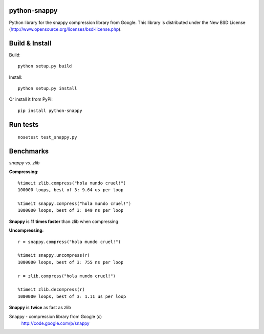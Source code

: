python-snappy
=============

Python library for the snappy compression library from Google. 
This library is distributed under the New BSD License
(http://www.opensource.org/licenses/bsd-license.php).

Build & Install
===============

Build:

::

  python setup.py build

Install:

::

  python setup.py install


Or install it from PyPi:

::
 
  pip install python-snappy

Run tests
=========

::

  nosetest test_snappy.py

Benchmarks
==========

*snappy vs. zlib*

**Compressing:**

::

  %timeit zlib.compress("hola mundo cruel!")
  100000 loops, best of 3: 9.64 us per loop

  %timeit snappy.compress("hola mundo cruel!")
  1000000 loops, best of 3: 849 ns per loop

**Snappy** is **11 times faster** than zlib when compressing

**Uncompressing:**

::

  r = snappy.compress("hola mundo cruel!")

  %timeit snappy.uncompress(r)
  1000000 loops, best of 3: 755 ns per loop

  r = zlib.compress("hola mundo cruel!")

  %timeit zlib.decompress(r)
  1000000 loops, best of 3: 1.11 us per loop

**Snappy** is **twice** as fast as zlib


Snappy - compression library from Google (c)
 http://code.google.com/p/snappy
